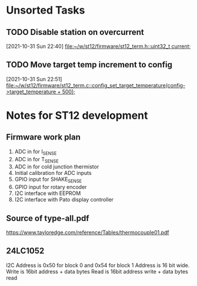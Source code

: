 * Unsorted Tasks

** TODO Disable station on overcurrent
   [2021-10-31 Sun 22:40]
   [[file:~/w/st12/firmware/st12_term.h::uint32_t current;]]

** TODO Move target temp increment to config
   [2021-10-31 Sun 22:51]
   [[file:~/w/st12/firmware/st12_term.c::config_set_target_temperature(config->target_temperature + 500);]]

* Notes for ST12 development

** Firmware work plan

  1. ADC in for I_SENSE
  2. ADC in for T_SENSE
  3. ADC in for cold junction thermistor
  4. Initial calibration for ADC inputs
  5. GPIO input for SHAKE_SENSE
  6. GPIO input for rotary encoder
  7. I2C interface with EEPROM
  8. I2C interface with Pato display controller
   
** Source of type-all.pdf

   https://www.tayloredge.com/reference/Tables/thermocouple01.pdf

   
** 24LC1052

I2C Address is 0x50 for block 0 and 0x54 for block 1
Address is 16 bit wide.
Write is 16bit address + data bytes
Read is 16bit address write + data bytes read
